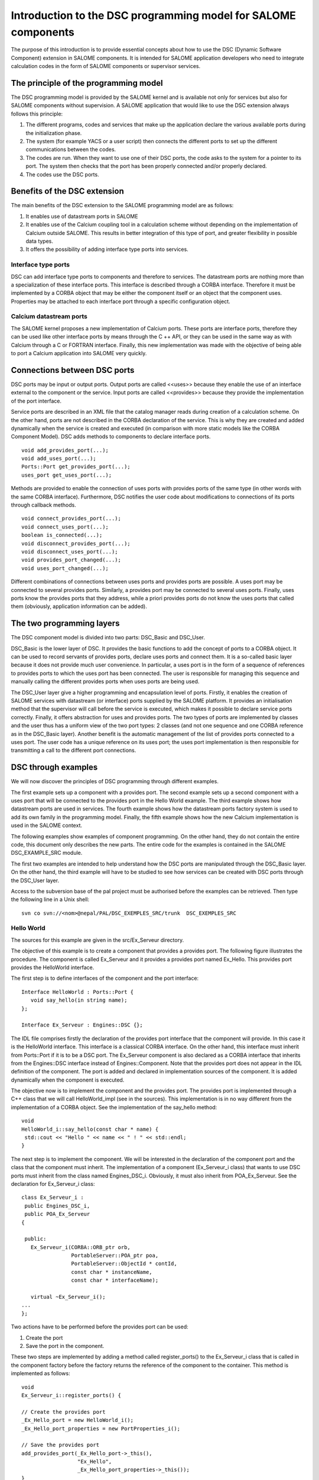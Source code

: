 .. _progdsc:

Introduction to the DSC programming model for SALOME components
======================================================================

The purpose of this introduction is to provide essential concepts about how to use the DSC (Dynamic Software Component) 
extension in SALOME components.  It is intended for SALOME application developers who need to integrate calculation 
codes in the form of SALOME components or supervisor services.

The principle of the programming model
----------------------------------------
The DSC programming model is provided by the SALOME kernel and is available not only for services but also for 
SALOME components without supervision.  A SALOME application that would like to use the DSC extension always 
follows this principle:

1. The different programs, codes and services that make up the application declare the various available ports 
   during the initialization phase.
2. The system (for example YACS or a user script) then connects the different ports to set up the different 
   communications between the codes.
3. The codes are run.  When they want to use one of their DSC ports, the code asks to the system for a pointer 
   to its port. The system then checks that the port has been properly connected and/or properly declared.
4. The codes use the DSC ports.

Benefits of the DSC extension
---------------------------------
The main benefits of the DSC extension to the SALOME programming model are as follows:

#. It enables use of datastream ports in SALOME
#. It enables use of the Calcium coupling tool in a calculation scheme without depending on the implementation of 
   Calcium outside SALOME.  This results in better integration of this type of port, and greater flexibility in possible data types.
#. It offers the possibility of adding interface type ports into services.

Interface type ports
+++++++++++++++++++++++++++++
DSC can add interface type ports to components and therefore to services.  The datastream ports are nothing more 
than a specialization of these interface ports.  This interface is described through a CORBA interface.  
Therefore it must be implemented by a CORBA object that may be either the component itself or an object that the 
component uses.  Properties may be attached to each interface port through a specific configuration object.

Calcium datastream ports
+++++++++++++++++++++++++++++
The SALOME kernel proposes a new implementation of Calcium ports.  These ports are interface ports, therefore they can 
be used like other interface ports by means through the C ++ API, or they can be used in the same way as with Calcium 
through a C or FORTRAN interface.  Finally, this new implementation was made with the objective of being able to port a 
Calcium application into SALOME very quickly.


Connections between DSC ports
------------------------------------
DSC ports may be input or output ports.  Output ports are called <<uses>> because they enable the use of an interface 
external to the component or the service.  Input ports are called <<provides>> because they provide the implementation 
of the port interface.

Service ports are described in an XML file that the catalog manager reads during creation of a calculation scheme.  
On the other hand, ports are not described in the CORBA declaration of the service.  This is why they are created and 
added dynamically when the service is created and executed (in comparison with more static models like the CORBA Component Model).  
DSC adds methods to components to declare interface ports.

::

  void add_provides_port(...);
  void add_uses_port(...);
  Ports::Port get_provides_port(...);
  uses_port get_uses_port(...);

Methods are provided to enable the connection of uses ports with provides ports of the same type (in other words 
with the same CORBA interface).  Furthermore, DSC notifies the user code about modifications to connections of 
its ports through callback methods.

::

  void connect_provides_port(...);
  void connect_uses_port(...);
  boolean is_connected(...);
  void disconnect_provides_port(...);
  void disconnect_uses_port(...);
  void provides_port_changed(...);
  void uses_port_changed(...);

Different combinations of connections between uses ports and provides ports are possible.  A uses port may be connected 
to several provides ports.  Similarly, a provides port may be connected to several uses ports.  Finally, uses ports know 
the provides ports that they address, while a priori provides ports do not know the uses ports that called 
them (obviously, application information can be added).

The two programming layers
------------------------------------------------
The DSC component model is divided into two parts:  DSC_Basic and DSC_User.

DSC_Basic is the lower layer of DSC.  It provides the basic functions to add the concept of ports to a CORBA object.  
It can be used to record servants of provides ports, declare uses ports and connect them.  It is a so-called basic layer 
because it does not provide much user convenience.  In particular, a uses port is in the form of a sequence of references 
to provides ports to which the uses port has been connected.  The user is responsible for managing this sequence and 
manually calling the different provides ports when uses ports are being used.

The DSC_User layer give a higher programming and encapsulation level of ports.  Firstly, it enables the creation of 
SALOME services with datastream (or interface) ports supplied by the SALOME platform.  It provides an initialisation 
method that the supervisor will call before the service is executed, which makes it possible to declare service ports 
correctly.  Finally, it offers abstraction for uses and provides ports.  The two types of ports are implemented 
by classes and the user thus has a uniform view of the two port types:  2 classes (and not one sequence and 
one CORBA reference as in the DSC_Basic layer).  Another benefit is the automatic management of the list of provides ports 
connected to a uses port.  The user code has a unique reference on its uses port;  the uses port implementation is then 
responsible for transmitting a call to the different port connections.

DSC through examples
------------------------------------------------
We will now discover the principles of DSC programming through different examples.

The first example sets up a component with a provides port.  The second example sets up a second component 
with a uses port that will be connected to the provides port in the Hello World example.  
The third example shows how datastream ports are used in services.  
The fourth example shows how the datastream ports factory system is used to add its own family in the programming model.  
Finally, the fifth example shows how the new Calcium implementation is used in the SALOME context.

The following examples show examples of component programming.  On the other hand, they do not contain the entire code, this 
document only describes the new parts.  The entire code for the examples is contained in the SALOME DSC_EXAMPLE_SRC module.

The first two examples are intended to help understand how the DSC ports are manipulated through the DSC_Basic layer.  
On the other hand, the third example will have to be studied to see how services can be created with DSC ports through the DSC_User layer.

Access to the subversion base of the pal project must be authorised before the examples can be retrieved.  
Then type the following line in a Unix shell::

  svn co svn://<nom>@nepal/PAL/DSC_EXEMPLES_SRC/trunk  DSC_EXEMPLES_SRC

Hello World
+++++++++++++

The sources for this example are given in the src/Ex_Serveur directory.

The objective of this example is to create a component that provides a provides port.  The following figure 
illustrates the procedure.  The component is called Ex_Serveur and it provides a provides port named Ex_Hello.  
This provides port provides the HelloWorld interface.

.. image:: images/progdsc_img1.png
     :align: center

The first step is to define interfaces of the component and the port interface:

::

 Interface HelloWorld : Ports::Port {
    void say_hello(in string name);
 };

 Interface Ex_Serveur : Engines::DSC {};

The IDL file comprises firstly the declaration of the provides port interface that the component will provide.  
In this case it is the HelloWorld interface.  This interface is a classical CORBA interface.  On the other hand, this 
interface must inherit from Ports::Port if it is to be a DSC port.  The Ex_Serveur component is also declared 
as a CORBA interface that inherits from the Engines::DSC interface instead of Engines::Component.  
Note that the provides port does not appear in the IDL definition of the component.  The port is added and 
declared in implementation sources of the component.  It is added dynamically when the component is executed.
 
The objective now is to implement the component and the provides port.  The provides port is implemented 
through a C++ class that we will call HelloWorld_impl (see in the sources).  This implementation is in no way 
different from the implementation of a CORBA object.  See the implementation of the say_hello method:

::

 void 
 HelloWorld_i::say_hello(const char * name) { 
  std::cout << "Hello " << name << " ! " << std::endl;
 }

 
The next step is to implement the component.  We will be interested in the declaration of the component port 
and the class that the component must inherit.  The implementation of a component (Ex_Serveur_i class) that wants 
to use DSC ports must inherit from the class named Engines_DSC_i.  Obviously, it must also inherit from POA_Ex_Serveur.  
See the declaration for Ex_Serveur_i class:

::

 class Ex_Serveur_i :
  public Engines_DSC_i,
  public POA_Ex_Serveur
 {

  public:
    Ex_Serveur_i(CORBA::ORB_ptr orb,
                 PortableServer::POA_ptr poa,
                 PortableServer::ObjectId * contId, 
                 const char * instanceName, 
                 const char * interfaceName);

    virtual ~Ex_Serveur_i();
 ...
 };

Two actions have to be performed before the provides port can be used:

1. Create the port 
2. Save the port in the component.

These two steps are implemented by adding a method called register_ports() to the Ex_Serveur_i class that is 
called in the component factory before the factory returns the reference of the component to the container.  
This method is implemented as follows:

::

 void 
 Ex_Serveur_i::register_ports() {

 // Create the provides port
 _Ex_Hello_port = new HelloWorld_i();
 _Ex_Hello_port_properties = new PortProperties_i();

 // Save the provides port
 add_provides_port(_Ex_Hello_port->_this(), 
                   "Ex_Hello",
                   _Ex_Hello_port_properties->_this());  
 }

The method begins with creation of the provides port.  The objective is to create the servant of the CORBA 
interface of the port.  An object also has to be created for port properties.  The default object is used in 
this example (supplied by the kernel).  The port is then registered in the component through the 
add_provides_port method provided by DSC.

The fact of inheriting from Engines_DSC_i obliges the component to implement two methods that are called 
provides_port_changed() and uses_port_changed().  These two methods are callbacks that the system uses to notify 
the component when the connections of its ports have changed.  With the provides_port_changed() method, a warning 
can be obtained when someone connects or disconnects on one of its provides ports.  
In particular, the callback indicates how many clients use the provides port (connection_nbr argument).  
This information is not used in this example.  The uses_port_changed() method performs the same function as 
the provides_port_changed() function, but for uses ports.  The specific features will be described in the second example.

The documentation for the different Engines_DSC_i methods are provided in the Doxygen documentation of the SALOME kernel.

This example can be executed through the src/tests/test_Ex_Serveur.py test file, in the SALOME interpreter in terminal mode.  
This script illustrates the use of DSC ports:

::

 import LifeCycleCORBA
 import Engines
 import Ports
 import HelloWorld_idl

 lcc = LifeCycleCORBA.LifeCycleCORBA()
 component = lcc.FindOrLoad_Component('FactoryServer', 'Ex_Serveur')
 hello_port = component.get_provides_port("Ex_Hello", 0)
 hello_port.say_hello("andre")

After the component has been created through LifeCycleCORBA , the script uses the get_provides_port method 
to obtain a reference on the provides port of the component.  
The reference obtained is then used to execute the say_hello method for the port.

Client Hello World 
+++++++++++++++++++++
The sources in this example are located in the src/Ex_Client directory and in src/Ex_Serveur.

The purpose of this example is to create a new component that will use the Ex_Hello port in the previous example, through a uses port.

The following figure represents the application:

.. image:: images/progdsc_img2.png
     :align: center

The Ex_Client component is described in the same way as the Ex_Serveur (Ex_Server) component in the IDL file.  
The only difference is that a start() method is added in its interface.  Since a component does not contain a 
main function when it is created, a method to start execution of the component is required, which is why the 
start method is defined.

The following is the IDL definition of the Ex_Client component:

::

  Interface HelloWorld : Ports::Port {
      void say_hello(in string name);
  };

  Interface Ex_Serveur : Engines::DSC {};

  Interface Ex_Client : Engines::DSC {
      void start() ;
  } ;

The component now has to be implemented.  As for a provides port, a uses port must be recorded in a component before 
it can be used by the component. The uses port corresponds to a sequence of references to the provides ports to which 
it has been connected:  this is why it is not implemented by a class like a provides port.  On the other hand, it is 
always possible to add properties to the port.  
The code for the register_ports() method for the Ex_Client component is given below:

::

  void 
  Ex_Client_i::register_ports() {

    // Create the properties object for the uses port.
    _U_Ex_Hello_port_properties = new PortProperties_i();

   // Add the uses port into the component
    add_uses_port("IDL:HelloWorld:1.0", 
     "U_Ex_Hello", 
     _U_Ex_Hello_port_properties->_this());

  }

A uses port is associated with a CORBA object type.  Declaration of this type verifies if the uses port is 
connected to a compatible provides port.  In this example, the type of port (declared in the IDL) is HelloWorld.  
CORBA proposes a character string corresponding to this type for each IDL type.  
In this example, it is IDL:HelloWorld:1.0.

We now need to be able to use the uses port.  To achieve this, the component asks the system to retrieve 
the uses port using the get_uses_port() method.  The port is in the form of a reference sequence on the different 
provides ports.  The references contained in this sequence are the provides ports to which the uses port has been 
connected at the time that the get_uses_port() was called.  The system uses the use_port_changed() method to 
notify the user code every time that this reference list is changed to include an addition or a removal.

The Ex_Client component start() method will retrieve the U_Ex_Hello uses port and will call the say_hello() method 
on the first reference.  The code for this method is given below:

::

  void 
  Ex_Client_i::start() {

   // Retrieve the uses port U_Ex_Hello
   Engines::DSC::uses_port * uport = get_uses_port("U_Ex_Hello"); 

   // Retrieve the first reference in the sequence
   _Ex_Hello_provides_port =  HelloWorld::_narrow((* uport)[0]);

   // Call the method on the port
   _Ex_Hello_provides_port->say_hello(_instanceName.c_str());
  }

Note that the _narrow method has to be used to transform the references contained in the uses port 
into the provides port type, before the provides port can be used.

Datastream ports and services
++++++++++++++++++++++++++++++
The sources in this example are located in the src/Ex_ProducteurConsommateur directory.

There are two purposes to this example.  Firstly, the example shows how a service that wants to use DSC ports 
is implemented.  It then shows how datastream ports included in the SALOME kernel are used.

This example sets up two services that will be connected through a datastream port.  The "produit" service of the 
"Producteur" component will produce a dataflow, and the "consomme" service of the "Consommateur" component will display data.

The "produit" service terminates when it has sent all data that it has to produce.  The number of data to be produced 
is determined by the "nombre" dataflow port.  The "consommateur" service needs to know how many data it has to retrieve before 
it can terminate.  As for the product service, this number is determined by the "nombre" dataflow port.

The following is the IDL definition of the two components:

::

  interface Producteur : Engines::Superv_Component {
    void produit(in long nombre);
  };

  interface Consommateur : Engines::Superv_Component {
    void consomme(in long nombre);
  };

In order to declare a component that will contain services using DSC ports, the component must inherit 
from the Engines::Superv_Component interface and no longer from the Engines::Component interface.  In addition 
to adding the DSC interface to the component, Engines::Superv_Component adds the init_service() method that 
the supervisor calls before the service is executed.  The purpose of this method is to enable the service designer 
to initialise ports for the service for connection before the service is actually started.  
init_service() performs the same function as register_ports() in the previous examples.

The next step is to implement these two components.  The first difference from a classical component is that it 
must inherit from the Superv_Component_i class. It must also implement the init_service() method.

The following is the implementation of the init_service method for the "Producteur" component:

::

  CORBA::Boolean
  Producteur_i::init_service(const char * service_name) {
    CORBA::Boolean rtn = false;
    string s_name(service_name);
    if (s_name == "produit") {
      add_port("BASIC_short", "uses", "produit_port");
      rtn = true;
    }  
    return rtn;
  }

The DSC_User layer that implements the Superv_Component_i class provides new methods for adding uses and provides ports.  
They are methods of the add_port family (See the SALOME doxygen documentation).  The purpose of these methods 
is to enable creation and recording of a service port in a single step.  They also enable the use of 
datastream ports predefined in the SALOME kernel.

We chose to use the BASIC_short datastream port for the "produit" service.  When the SALOME kernel provides 
a datastream port, it always provides the implementation for the provides port and for the uses port.  
The first part of the name (BASIC) identifies the datastream port family (for example like CALCIUM or PALM).  
The second part of the name contains the transmitted data type, in this case a short.  This port type forms 
the first parameter of the add_port method.  The other two arguments are the type of DSC port (uses or provides) 
and the name of the port in the component.

When the objective is to use this port in the service, it will be necessary to retrieve a reference on the port, in the 
same way as in the previous examples.  New methods (like add_port) called get_port are available for this purpose.  
The following is an example of code to use the get_port method:

::

  uses_port * my_port = NULL;
  get_port(my_port, "produit_port");
  if (my_port != NULL) {
   for (CORBA::Long i = 0; i < nombre; i++) {
     data_short_port_uses * the_port = dynamic_cast<data_short_port_uses * >(my_port);
        the_port->put(10);
   }
  }

The get_port method has two arguments.  The first will contain a pointer to the port and the second indicates 
the requested port name.  A generic pointer is obtained after calling the get_port method.  The next step 
is to change its type with the expected port type through a dynamic_cast.  The port can then be used.

The DSC_User layer offers several signatures for the get_port and add_port methods, to make programming 
more convenient.  For example, the "Consommateur" component uses the template versions of these methods 
to add and retrieve code.

::

  data_short_port_provides * my_port = NULL;
  my_port = get_port<data_short_port_provides>("consomme_port");
  if (my_port != NULL)
  {
    for (CORBA::Long i = 0; i < nombre; i++) {
       cout << "Hello, I receive : " << my_port->get() << endl;
    }
  }

The list of the different port types supplied by the SALOME kernel is available in the 
Doxygen documentation for the SALOME kernel.

Add datastream ports and/or interfaces
+++++++++++++++++++++++++++++++++++++++++++++++++
The sources for this example are located in the src/Ex_ProducteurConsommateur_Adv directory.

The purpose of this example is to show mechanisms used to add your specific types of ports into 
the DSC_User layer.  To do this, this example explains how to replace the BASIC_short port in the previous 
example by its own port.  Considering that the components in this example are practically identical, we will 
only describe the declaration and implementation of the port in this document.

A Datastream port (or interface) family contains two different types of objects:

1.  A factory
2.  The implementation of ports

The DSC_User layer knows the types of Datastream ports through the factory pattern design.  
For each family, a factory is recorded when the component is created.  It is then used by 
the component in the add_port(...) methods to create and save ports.

Firstly, its port(s) must be declared in an IDL file (MesPorts.idl in the example):

::

  module Ports {
    module Mes_Ports {
      interface Mon_Type_De_Port : Ports::Data_Port {
        boolean is_new_data_available();
      };
      interface Short_Mes_Ports : Mon_Type_De_Port {
        void put(in short data);
      };
    };
  };

In this example, a port is declared:  Short_Mes_Ports.  This is the port that is used to send a short, but 
that can also be queried to find out if new data have arrived.  On the other hand, the get() method has not 
been declared in the IDL (although it is possible) because it is intended to be used locally.

The next step is to implement the port type.  This is done by implementing the factory and the uses part 
and the provides part of the port type.

A port factory is an object that implements the interface of the port_factory abstract class (see the Doxygen documentation).  
The factory is called every time that a service adds a port in the component (uses or provides).  
The factory is identified by a character string that identifies it to the component.  The factories 
must be recorded as early as possible.  This is why factories are recorded in the component constructor.

The following figure shows how the factory is registered in the ProducteurAdv component:

::

  ProducteurAdv_i::ProducteurAdv_i(CORBA::ORB_ptr orb,
                                   PortableServer::POA_ptr poa,
                                   PortableServer::ObjectId * contId, 
                                   const char * instanceName, 
                                   const char * interfaceName) :
    Superv_Component_i(orb, poa, contId, instanceName, interfaceName)
  {
    _thisObj = this;
    _id = _poa->activate_object(_thisObj);

    register_factory("MESPORTS", new mes_ports_factory());
  }

In this example, the new port type is identified by the MESPORTS string.  Note that the <<_>> symbol 
may not be used in the name.  It is used as a separator between the family name and the port type in the family (Eg: MESPORTS_short).

The next step is to implement the ports.  The uses port part and the provides port part have to be implemented 
for each port defined in the IDL.  The implementation at the uses end must inherit from the uses_port class.  
At the provides end, it must inherit from the provides_port class.

The uses_port and provides_port classes are abstract classes.  They propose methods to automate registering 
and management of ports.  The component developer must implement these mechanisms in the DSC_Basic layer, while 
the ports developer is responsible for these functions in the DSC_User layer.

The following methods are used:

::

  For the uses end:

  virtual const char * get_repository_id() = 0;

  virtual void uses_port_changed(Engines::DSC::uses_port * new_uses_port,
                                     const Engines::DSC::Message message) = 0;

  For the provides end:

  virtual Ports::Port_ptr get_port_ref() = 0;

  virtual void provides_port_changed(int connection_nbr,
                                         const Engines::DSC::Message message) {};

The first step at the uses end is to use the get_repository_id() method.  This obtains the CORBA typecode of the port.  
The objective is to provide the same information as the first add_uses_port argument in the Basic layer.  
The uses_port_changed(...) method enables the port to be notified about new connections with the provides port 
and to manage the list of connections.

At the provides end, get_port_ref() obtains a CORBA reference on the servant.  Finally, the provides_port_changed(...) method 
can be overdefined if the provides port uses the information originating from connections / disconnections.

In the example, the provides port is implemented by the data_short_mes_ports_provides class and 
the uses port is implemented by the data_short_mes_ports_uses class.


